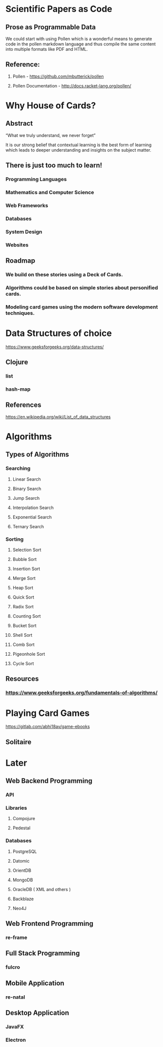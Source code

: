 * Scientific Papers as Code

** Prose as Programmable Data

We could start with using Pollen which is a wonderful means to generate code in the pollen markdown language and thus compile the same content into multiple formats like PDF and HTML.


** Reference:

1.	Pollen  - https://github.com/mbutterick/pollen

2.	Pollen Documentation - http://docs.racket-lang.org/pollen/


* Why House of Cards?

** Abstract

“What we truly understand, we never forget” 

It is our strong belief that contextual learning is the best form of learning which leads to deeper understanding and insights on the subject matter.


** There is just too much to learn!

*** Programming Languages

*** Mathematics and Computer Science

*** Web Frameworks 

*** Databases

*** System Design

*** Websites 


** Roadmap

*** We build on these stories using a Deck of Cards.

*** Algorithms could be based on simple stories about personified cards. 

*** Modeling card games using the modern software development techniques.
    



 
* Data Structures of choice
https://www.geeksforgeeks.org/data-structures/
** Clojure  
*** list
*** hash-map

** References 
https://en.wikipedia.org/wiki/List_of_data_structures

* Algorithms

** Types of Algorithms 
*** Searching 
**** Linear Search 
**** Binary Search 
**** Jump Search
**** Interpolation Search
**** Exponential Search
**** Ternary Search
*** Sorting
**** Selection Sort
**** Bubble Sort
**** Insertion Sort
**** Merge Sort
**** Heap Sort
**** Quick Sort
**** Radix Sort
**** Counting Sort
**** Bucket Sort
**** Shell Sort
**** Comb Sort
**** Pigeonhole Sort
**** Cycle Sort
** Resources

*** https://www.geeksforgeeks.org/fundamentals-of-algorithms/

* Playing Card Games
https://gitlab.com/abhi18av/game-ebooks
** Solitaire


* Later 
** Web Backend Programming
*** API
*** Libraries 
**** Compojure 
**** Pedestal
*** Databases
**** PostgreSQL
**** Datomic 
**** OrientDB
**** MongoDB
**** OracleDB  ( XML and others ) 
**** Backblaze
**** Neo4J
** Web Frontend Programming

*** re-frame 

** Full Stack Programming

*** fulcro 

** Mobile Application

*** re-natal

** Desktop Application

*** JavaFX

*** Electron
